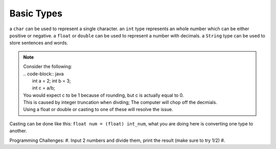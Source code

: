 Basic Types
=====

a ``char`` can be used to represent a single character.
an ``int`` type represents an whole number which can be either positive or negative.
a ``float`` or ``double`` can be used to represent a number with decimals. 
a ``String`` type can be used to store sentences and words.

.. note::
    | Consider the following:
    | .. code-block:: java
    |   int a = 2; int b = 3;
    |   int c = a/b;
    | You would expect c to be 1 because of rounding, but c is actually equal to 0.
    | This is caused by integer truncation when divding; The computer will chop off the decmials.
    | Using a float or double or casting to one of these will resolve the issue.

Casting can be done like this: ``float num = (float) int_num``, what you are doing here is converting one type to another. 

Programming Challenges:  
#. Input 2 numbers and divide them, print the result (make sure to try 1/2)
#. 
